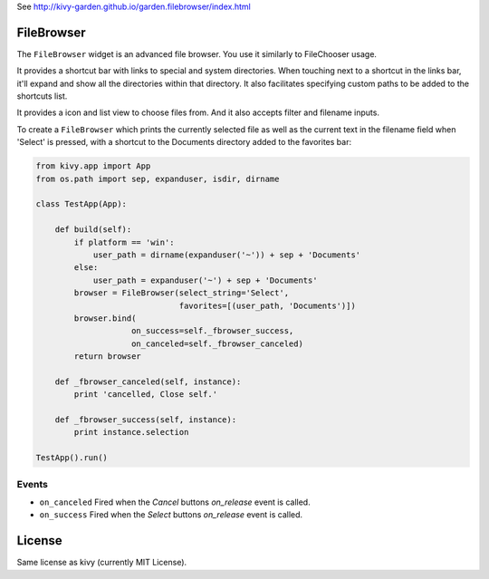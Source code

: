 
See http://kivy-garden.github.io/garden.filebrowser/index.html


FileBrowser
===========

The ``FileBrowser`` widget is an advanced file browser. You use it
similarly to FileChooser usage.

It provides a shortcut bar with links to special and system directories.
When touching next to a shortcut in the links bar, it'll expand and show
all the directories within that directory. It also facilitates specifying
custom paths to be added to the shortcuts list.

It provides a icon and list view to choose files from. And it also accepts
filter and filename inputs.

To create a ``FileBrowser`` which prints the currently selected file as 
well as the current text in the filename field when 'Select' is pressed,
with a shortcut to the Documents directory added to the favorites bar:

.. code-block:: python

    from kivy.app import App
    from os.path import sep, expanduser, isdir, dirname

    class TestApp(App):

        def build(self):
            if platform == 'win':
                user_path = dirname(expanduser('~')) + sep + 'Documents'
            else:
                user_path = expanduser('~') + sep + 'Documents'
            browser = FileBrowser(select_string='Select',
                                  favorites=[(user_path, 'Documents')])
            browser.bind(
                        on_success=self._fbrowser_success,
                        on_canceled=self._fbrowser_canceled)
            return browser

        def _fbrowser_canceled(self, instance):
            print 'cancelled, Close self.'

        def _fbrowser_success(self, instance):
            print instance.selection

    TestApp().run()

Events
------

- ``on_canceled``
  Fired when the `Cancel` buttons `on_release` event is called.
- ``on_success``
  Fired when the `Select` buttons `on_release` event is called.

License
=======

Same license as kivy (currently MIT License).
